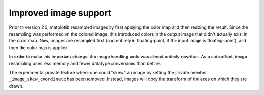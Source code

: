 Improved image support
----------------------

Prior to version 2.0, matplotlib resampled images by first applying
the color map and then resizing the result.  Since the resampling was
performed on the colored image, this introduced colors in the output
image that didn't actually exist in the color map.  Now, images are
resampled first (and entirely in floating-point, if the input image is
floating-point), and then the color map is applied.

In order to make this important change, the image handling code was
almost entirely rewritten.  As a side effect, image resampling uses
less memory and fewer datatype conversions than before.

The experimental private feature where one could "skew" an image by
setting the private member ``_image_skew_coordinate`` has been
removed.  Instead, images will obey the transform of the axes on which
they are drawn.
